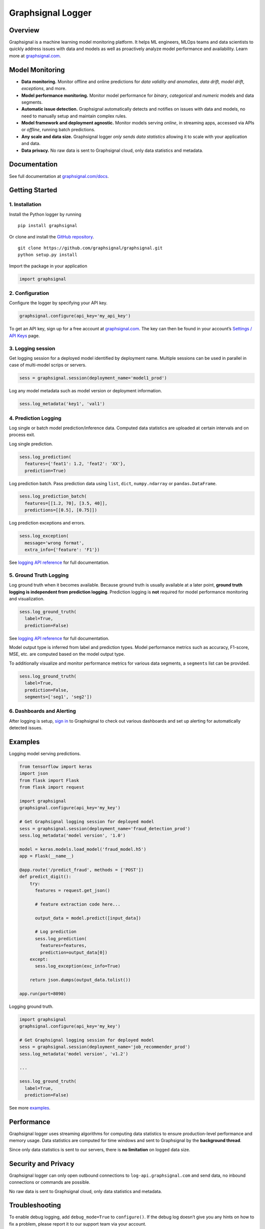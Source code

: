 Graphsignal Logger
==================

|License| |Version| |Downloads| |SaaS Status|

Overview
--------

Graphsignal is a machine learning model monitoring platform. It helps ML
engineers, MLOps teams and data scientists to quickly address issues
with data and models as well as proactively analyze model performance
and availability. Learn more at
`graphsignal.com <https://graphsignal.com>`__.

|Model Dashboard|

Model Monitoring
----------------

-  **Data monitoring.** Monitor offline and online predictions for *data
   validity and anomalies*, *data drift, model drift*, *exceptions*, and
   more.
-  **Model performance monitoring.** Monitor model performance for
   *binary*, *categorical* and *numeric* models and data segments.
-  **Automatic issue detection.** Graphsignal automatically detects and
   notifies on issues with data and models, no need to manually setup
   and maintain complex rules.
-  **Model framework and deployment agnostic.** Monitor models serving
   *online*, in streaming apps, accessed via APIs or *offline*, running
   batch predictions.
-  **Any scale and data size.** Graphsignal logger *only sends data
   statistics* allowing it to scale with your application and data.
-  **Data privacy.** No raw data is sent to Graphsignal cloud, only data
   statistics and metadata.

Documentation
-------------

See full documentation at
`graphsignal.com/docs <https://graphsignal.com/docs/>`__.

Getting Started
---------------

1. Installation
~~~~~~~~~~~~~~~

Install the Python logger by running

::

   pip install graphsignal

Or clone and install the `GitHub
repository <https://github.com/graphsignal/graphsignal>`__.

::

   git clone https://github.com/graphsignal/graphsignal.git
   python setup.py install

Import the package in your application

.. code:: python

   import graphsignal

2. Configuration
~~~~~~~~~~~~~~~~

Configure the logger by specifying your API key.

.. code:: python

   graphsignal.configure(api_key='my_api_key')

To get an API key, sign up for a free account at
`graphsignal.com <https://graphsignal.com>`__. The key can then be found
in your account’s `Settings / API
Keys <https://app.graphsignal.com/settings/api_keys>`__ page.

3. Logging session
~~~~~~~~~~~~~~~~~~

Get logging session for a deployed model identified by deployment name.
Multiple sessions can be used in parallel in case of multi-model scrips
or servers.

.. code:: python

   sess = graphsignal.session(deployment_name='model1_prod')

Log any model metadata such as model version or deployment information.

.. code:: python

   sess.log_metadata('key1', 'val1')

4. Prediction Logging
~~~~~~~~~~~~~~~~~~~~~

Log single or batch model prediction/inference data. Computed data
statistics are uploaded at certain intervals and on process exit.

Log single prediction.

.. code:: python

   sess.log_prediction(
     features={'feat1': 1.2, 'feat2': 'XX'},
     prediction=True)

Log prediction batch. Pass prediction data using ``list``, ``dict``,
``numpy.ndarray`` or ``pandas.DataFrame``.

.. code:: python

   sess.log_prediction_batch(
     features=[[1.2, 70], [3.5, 40]], 
     predictions=[[0.5], [0.75]])

Log prediction exceptions and errors.

.. code:: python

   sess.log_exception(
     message='wrong format', 
     extra_info={'feature': 'F1'})

See `logging API
reference <https://graphsignal.com/docs/python-logger/api-reference/>`__
for full documentation.

5. Ground Truth Logging
~~~~~~~~~~~~~~~~~~~~~~~

Log ground truth when it becomes available. Because ground truth is
usually available at a later point, **ground truth logging is
independent from prediction logging**. Prediction logging is **not**
required for model performance monitoring and visualization.

.. code:: python

   sess.log_ground_truth(
     label=True, 
     prediction=False)

See `logging API
reference <https://graphsignal.com/docs/python-logger/api-reference/>`__
for full documentation.

Model output type is inferred from label and prediction types. Model
performance metrics such as accuracy, F1-score, MSE, etc. are computed
based on the model output type.

To additionally visualize and monitor performance metrics for various
data segments, a ``segments`` list can be provided.

.. code:: python

   sess.log_ground_truth(
     label=True, 
     prediction=False,
     segments=['seg1', 'seg2'])

6. Dashboards and Alerting
~~~~~~~~~~~~~~~~~~~~~~~~~~

After logging is setup, `sign in <https://app.graphsignal.com/signin>`__
to Graphsignal to check out various dashboards and set up alerting for
automatically detected issues.

Examples
--------

Logging model serving predictions.

.. code:: python

   from tensorflow import keras
   import json
   from flask import Flask
   from flask import request

   import graphsignal
   graphsignal.configure(api_key='my_key')

   # Get Graphsignal logging session for deployed model
   sess = graphsignal.session(deployment_name='fraud_detection_prod')
   sess.log_metadata('model version', '1.0')

   model = keras.models.load_model('fraud_model.h5')
   app = Flask(__name__)

   @app.route('/predict_fraud', methods = ['POST'])
   def predict_digit():
       try:
         features = request.get_json()

         # feature extraction code here...

         output_data = model.predict([input_data])

         # Log prediction
         sess.log_prediction(
           features=features, 
           prediction=output_data[0])
       except:
         sess.log_exception(exc_info=True)    

       return json.dumps(output_data.tolist())

   app.run(port=8090)

Logging ground truth.

.. code:: python

   import graphsignal
   graphsignal.configure(api_key='my_key')

   # Get Graphsignal logging session for deployed model
   sess = graphsignal.session(deployment_name='job_recommender_prod')
   sess.log_metadata('model version', 'v1.2')

   ...

   sess.log_ground_truth(
     label=True,
     prediction=False)

See more
`examples <https://github.com/graphsignal/graphsignal/tree/main/examples>`__.

Performance
-----------

Graphsignal logger uses streaming algorithms for computing data
statistics to ensure production-level performance and memory usage. Data
statistics are computed for time windows and sent to Graphsignal by the
**background thread**.

Since only data statistics is sent to our servers, there is **no
limitation** on logged data size.

Security and Privacy
--------------------

Graphsignal logger can only open outbound connections to
``log-api.graphsignal.com`` and send data, no inbound connections or
commands are possible.

No raw data is sent to Graphsignal cloud, only data statistics and
metadata.

Troubleshooting
---------------

To enable debug logging, add ``debug_mode=True`` to ``configure()``. If
the debug log doesn’t give you any hints on how to fix a problem, please
report it to our support team via your account.

In case of connection issues, please make sure outgoing connections to
``https://log-api.graphsignal.com`` are allowed.

.. |License| image:: http://img.shields.io/github/license/graphsignal/graphsignal
   :target: https://github.com/graphsignal/graphsignal/blob/main/LICENSE
.. |Version| image:: https://img.shields.io/github/v/tag/graphsignal/graphsignal?label=version
   :target: https://github.com/graphsignal/graphsignal
.. |Downloads| image:: https://pepy.tech/badge/graphsignal
   :target: https://pepy.tech/project/graphsignal
.. |SaaS Status| image:: https://img.shields.io/uptimerobot/status/m787882560-d6b932eb0068e8e4ade7f40c?label=SaaS%20status
   :target: https://stats.uptimerobot.com/gMBNpCqqqJ
.. |Model Dashboard| image:: https://graphsignal.com/external/readme-screenshot.png
   :target: https://graphsignal.com
